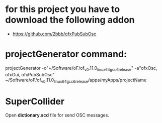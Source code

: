 * for this project you have to download the following addon
- https://github.com/2bbb/ofxPubSubOsc

* projectGenerator command:

projectGenerator -o"~/Software/oF/of_v0.11.0_linux64gcc6_release" -a"ofxOsc, ofxGui, ofxPubSubOsc" ~/Software/oF/of_v0.11.0_linux64gcc6_release/apps/myApps/projectName

* SuperCollider
Open *dictionary.scd* file for send OSC messages.
